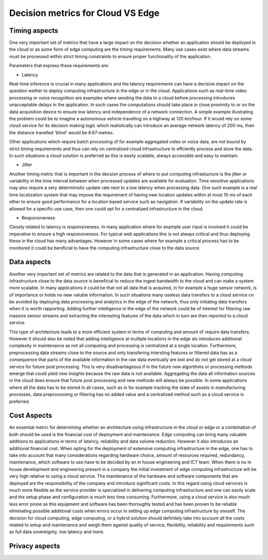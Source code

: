 Decision metrics  for Cloud VS Edge 
======================================

Timing aspects
--------------------------------------
One very important set of metrics that have a large impact on the decision whether an application should be deployed in the cloud or as some form of edge computing are the timing requirements.
Many use cases exist where data streams must be processed within strict timing constraints to ensure proper functionality of the application.

Parameters that express these requirements are:

- Latency 

Real-time inference is crucial in many applications and the latency requirements can have a decisive impact on the question wether to deploy computing infrastructure in the edge or in the cloud.
Applications such as real-time video processing or voice recognition are examples where sending the data to a cloud before processing introduces unacceptable delays in the application. In such cases the computations
should take place in close proximity to or on the data acquisition device to ensure low latency and independence of a network connection. A simple example illustrating the problem could be to imagine a autonomous vehicle
travelling on a highway at 120 km/hour. If it would rely on some cloud service for its decision making logic which realistically can introduce an average network latency of 200 ms, then the distance travelled 'blind' would be 6.67 metres.    

Other applications which require batch processing of for example aggregated video or voice data, are not bound by strict timing requirements and thus can rely on centralized cloud infrastructure to effciently process and store the data.
In such situations a cloud solution is preferred as this is easily scalable, always accessible and easy to maintain.      

- Jitter

Another timing metric that is important in the decsion process of where to put computing infrastucture is the jitter or variability in the time interval between when processed updates are available for evaluation.
Time sensitive applications may also require a very deterministic update rate next to a low latency when processing data. One such example is a real time localization system that may impose the requirement of having new location updates within at most 10 ms of each other to ensure good performance for a location based service such as navigation. If variability on the update rate is allowed for a specific use case, then one could opt for a centralized infrastructure in the cloud.    


- Responsiveness

Closely related to latency is responsiveness. In many application where for example user input is involved it could be imperative to ensure a high responsiveness. For typical web applications this is not always critical and thus deploying these in the cloud has many advantages. However in some cases where for example a critical process has to be monitored it could be benificial to have the computing infrastructure close to the data source.   


Data aspects
--------------------------------------
Another very important set of metrics are related to the data that is generated in an application. Having computing infrastructure close to the data source is beneficial to reduce the ingest bandwidth to the cloud and can make a system more scalable. In many applications it could be that not all data that is acquired, in for example a huge sensor network, is of importance or holds no new valuble information. In such situations many useless data transfers to a cloud service cn be avoided by deploying data processing and analytics in the edge of the network, thus only initiating data transfers when it is worth rapporting. Adding further intelligence in the edge of the network could be of interest for filtering raw massive sensor streams and extracting the interesting features of the data which in turn are then reported to a cloud service. 

This type of architecture leads to a more efficient system in terms of computing and amount of require data transfers. However it should also be noted that adding intelligence at multiple locations in the edge als introduces additional complexity in maintenance as not all computing and processing is centralized at a single location. Furthermore, preprocessing data streams close to the source and only transfering intersting features or filtered data has as a consequence that parts of the available information in the raw data eventually are lost and do not get stored at a cloud service for future post processing. This is very disadvantageous if in the future new algortihms or processing methods emerge that could yield new insights because the raw data is not available. Aggregating the data all information sources in the cloud does ensure that future post processing and new methods will always be possible. In some applications where all the data has to be stored in all cases, such as in for example tracking the state of assets in manufacturing processes, data preprocessing or filtering has no added value and a centralized method such as a cloud service is preferred.           



Cost Aspects
---------------------------------------
An essential metric for determining whether an architecture using infrastructure in the cloud or edge or a combination of both should be used is the financial cost of deployment and maintenance. Edge computing can bring many valuable additions to applications in terms of latency, reliability and data volume reduction. However it also introduces an additional financial cost. When opting for the deployment of extensive computing infrastructure in the edge, one has to take into account that many considerations regarding hardware choice, amount of resources required, redundancy, maintenance, which software to use have to be decided by an in house engineering and ICT team. When there is no in house development and engineering present in a company the initial investment of edge computing infrastructure will be very high relative to using a cloud service. The maintenance of the hardware and software components that are deployed are the responsibility of the company and introduce significant costs. In this regard using cloud services is much more flexible as the service provider is specialized in delivering computing infrastructure and one can easily scale and the setup phase and configuration is much less time consuming. Furthermore, using a cloud service is also much less error prone as this equipment and software has been thoroughly tested and has been proven to be reliable eliminating possible additional costs when errors occur in setting up edge computing infrastructure by oneself. The decision for cloud computing, edge computing, or a hybrid solution should definitely take into account all the costs related to setup and maintenance and weigh them against quality of service, flexibility, reliability and requirements such as full data sovereignty, low latency and more.        


Privacy aspects
---------------------------------------